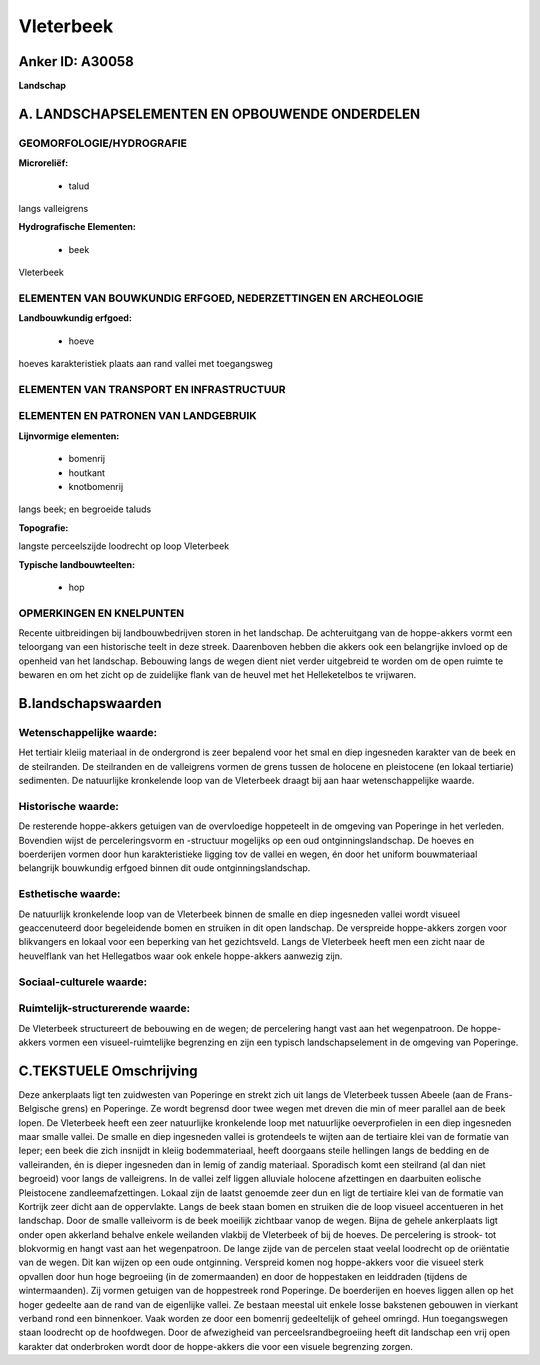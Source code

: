 Vleterbeek
==========

Anker ID: A30058
----------------

**Landschap**



A. LANDSCHAPSELEMENTEN EN OPBOUWENDE ONDERDELEN
-----------------------------------------------



GEOMORFOLOGIE/HYDROGRAFIE
~~~~~~~~~~~~~~~~~~~~~~~~~

**Microreliëf:**

 * talud


langs valleigrens

**Hydrografische Elementen:**

 * beek


Vleterbeek

ELEMENTEN VAN BOUWKUNDIG ERFGOED, NEDERZETTINGEN EN ARCHEOLOGIE
~~~~~~~~~~~~~~~~~~~~~~~~~~~~~~~~~~~~~~~~~~~~~~~~~~~~~~~~~~~~~~~

**Landbouwkundig erfgoed:**

 * hoeve


hoeves karakteristiek plaats aan rand vallei met toegangsweg

ELEMENTEN VAN TRANSPORT EN INFRASTRUCTUUR
~~~~~~~~~~~~~~~~~~~~~~~~~~~~~~~~~~~~~~~~~

ELEMENTEN EN PATRONEN VAN LANDGEBRUIK
~~~~~~~~~~~~~~~~~~~~~~~~~~~~~~~~~~~~~

**Lijnvormige elementen:**

 * bomenrij
 * houtkant
 * knotbomenrij

langs beek; en begroeide taluds

**Topografie:**


langste perceelszijde loodrecht op loop Vleterbeek

**Typische landbouwteelten:**

 * hop



OPMERKINGEN EN KNELPUNTEN
~~~~~~~~~~~~~~~~~~~~~~~~~

Recente uitbreidingen bij landbouwbedrijven storen in het landschap. De
achteruitgang van de hoppe-akkers vormt een teloorgang van een
historische teelt in deze streek. Daarenboven hebben die akkers ook een
belangrijke invloed op de openheid van het landschap. Bebouwing langs de
wegen dient niet verder uitgebreid te worden om de open ruimte te
bewaren en om het zicht op de zuidelijke flank van de heuvel met het
Helleketelbos te vrijwaren.



B.landschapswaarden
-------------------


Wetenschappelijke waarde:
~~~~~~~~~~~~~~~~~~~~~~~~~

Het tertiair kleiig materiaal in de ondergrond is zeer bepalend voor
het smal en diep ingesneden karakter van de beek en de steilranden. De
steilranden en de valleigrens vormen de grens tussen de holocene en
pleistocene (en lokaal tertiarie) sedimenten. De natuurlijke kronkelende
loop van de Vleterbeek draagt bij aan haar wetenschappelijke waarde.

Historische waarde:
~~~~~~~~~~~~~~~~~~~


De resterende hoppe-akkers getuigen van de overvloedige hoppeteelt in
de omgeving van Poperinge in het verleden. Bovendien wijst de
perceleringsvorm en -structuur mogelijks op een oud
ontginningslandschap. De hoeves en boerderijen vormen door hun
karakteristieke ligging tov de vallei en wegen, én door het uniform
bouwmateriaal belangrijk bouwkundig erfgoed binnen dit oude
ontginningslandschap.

Esthetische waarde:
~~~~~~~~~~~~~~~~~~~

De natuurlijk kronkelende loop van de Vleterbeek
binnen de smalle en diep ingesneden vallei wordt visueel geaccenuteerd
door begeleidende bomen en struiken in dit open landschap. De verspreide
hoppe-akkers zorgen voor blikvangers en lokaal voor een beperking van
het gezichtsveld. Langs de Vleterbeek heeft men een zicht naar de
heuvelflank van het Hellegatbos waar ook enkele hoppe-akkers aanwezig
zijn.


Sociaal-culturele waarde:
~~~~~~~~~~~~~~~~~~~~~~~~~




Ruimtelijk-structurerende waarde:
~~~~~~~~~~~~~~~~~~~~~~~~~~~~~~~~~

De Vleterbeek structureert de bebouwing en de wegen; de percelering
hangt vast aan het wegenpatroon. De hoppe-akkers vormen een
visueel-ruimtelijke begrenzing en zijn een typisch landschapselement in
de omgeving van Poperinge.



C.TEKSTUELE Omschrijving
------------------------

Deze ankerplaats ligt ten zuidwesten van Poperinge en strekt zich uit
langs de Vleterbeek tussen Abeele (aan de Frans-Belgische grens) en
Poperinge. Ze wordt begrensd door twee wegen met dreven die min of meer
parallel aan de beek lopen. De Vleterbeek heeft een zeer natuurlijke
kronkelende loop met natuurlijke oeverprofielen in een diep ingesneden
maar smalle vallei. De smalle en diep ingesneden vallei is grotendeels
te wijten aan de tertiaire klei van de formatie van Ieper; een beek die
zich insnijdt in kleiig bodemmateriaal, heeft doorgaans steile hellingen
langs de bedding en de valleiranden, én is dieper ingesneden dan in
lemig of zandig materiaal. Sporadisch komt een steilrand (al dan niet
begroeid) voor langs de valleigrens. In de vallei zelf liggen alluviale
holocene afzettingen en daarbuiten eolische Pleistocene
zandleemafzettingen. Lokaal zijn de laatst genoemde zeer dun en ligt de
tertiaire klei van de formatie van Kortrijk zeer dicht aan de
oppervlakte. Langs de beek staan bomen en struiken die de loop visueel
accentueren in het landschap. Door de smalle valleivorm is de beek
moeilijk zichtbaar vanop de wegen. Bijna de gehele ankerplaats ligt
onder open akkerland behalve enkele weilanden vlakbij de Vleterbeek of
bij de hoeves. De percelering is strook- tot blokvormig en hangt vast
aan het wegenpatroon. De lange zijde van de percelen staat veelal
loodrecht op de oriëntatie van de wegen. Dit kan wijzen op een oude
ontginning. Verspreid komen nog hoppe-akkers voor die visueel sterk
opvallen door hun hoge begroeiing (in de zomermaanden) en door de
hoppestaken en leiddraden (tijdens de wintermaanden). Zij vormen
getuigen van de hoppestreek rond Poperinge. De boerderijen en hoeves
liggen allen op het hoger gedeelte aan de rand van de eigenlijke vallei.
Ze bestaan meestal uit enkele losse bakstenen gebouwen in vierkant
verband rond een binnenkoer. Vaak worden ze door een bomenrij
gedeeltelijk of geheel omringd. Hun toegangswegen staan loodrecht op de
hoofdwegen. Door de afwezigheid van perceelsrandbegroeiing heeft dit
landschap een vrij open karakter dat onderbroken wordt door de
hoppe-akkers die voor een visuele begrenzing zorgen.
